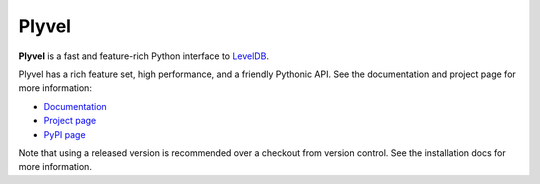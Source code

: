 ======
Plyvel
======

.. image:: https://travis-ci.org/wbolster/plyvel.svg?branch=master
    :target: https://travis-ci.org/wbolster/plyvel
.. image:: https://github.com/liviaerxin/plyvel/actions/workflows/cibuildwheel.yml/badge.svg?branch=CI
    :target: https://github.com/liviaerxin/plyvel/tree/CI

**Plyvel** is a fast and feature-rich Python interface to LevelDB_.

Plyvel has a rich feature set, high performance, and a friendly Pythonic API.
See the documentation and project page for more information:

* Documentation_
* `Project page`_
* `PyPI page`_

.. _Project page: https://github.com/wbolster/plyvel
.. _Documentation: https://plyvel.readthedocs.io/
.. _PyPI page: http://pypi.python.org/pypi/plyvel/
.. _LevelDB: http://code.google.com/p/leveldb/

Note that using a released version is recommended over a checkout from version
control. See the installation docs for more information.
